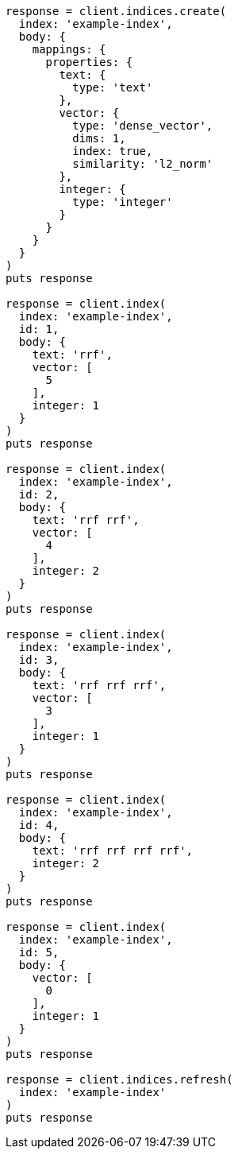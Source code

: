 [source, ruby]
----
response = client.indices.create(
  index: 'example-index',
  body: {
    mappings: {
      properties: {
        text: {
          type: 'text'
        },
        vector: {
          type: 'dense_vector',
          dims: 1,
          index: true,
          similarity: 'l2_norm'
        },
        integer: {
          type: 'integer'
        }
      }
    }
  }
)
puts response

response = client.index(
  index: 'example-index',
  id: 1,
  body: {
    text: 'rrf',
    vector: [
      5
    ],
    integer: 1
  }
)
puts response

response = client.index(
  index: 'example-index',
  id: 2,
  body: {
    text: 'rrf rrf',
    vector: [
      4
    ],
    integer: 2
  }
)
puts response

response = client.index(
  index: 'example-index',
  id: 3,
  body: {
    text: 'rrf rrf rrf',
    vector: [
      3
    ],
    integer: 1
  }
)
puts response

response = client.index(
  index: 'example-index',
  id: 4,
  body: {
    text: 'rrf rrf rrf rrf',
    integer: 2
  }
)
puts response

response = client.index(
  index: 'example-index',
  id: 5,
  body: {
    vector: [
      0
    ],
    integer: 1
  }
)
puts response

response = client.indices.refresh(
  index: 'example-index'
)
puts response
----
